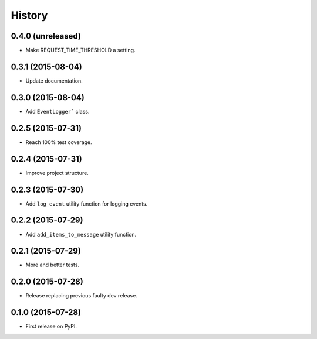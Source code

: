 .. :changelog:

History
-------


0.4.0 (unreleased)
++++++++++++++++++

- Make REQUEST_TIME_THRESHOLD a setting.


0.3.1 (2015-08-04)
++++++++++++++++++

- Update documentation.


0.3.0 (2015-08-04)
++++++++++++++++++

- Add ``EventLogger``` class.


0.2.5 (2015-07-31)
++++++++++++++++++

- Reach 100% test coverage.


0.2.4 (2015-07-31)
++++++++++++++++++

- Improve project structure. 


0.2.3 (2015-07-30)
++++++++++++++++++

- Add ``log_event`` utility function for logging events. 


0.2.2 (2015-07-29)
++++++++++++++++++

- Add ``add_items_to_message`` utility function.


0.2.1 (2015-07-29)
++++++++++++++++++

- More and better tests. 


0.2.0 (2015-07-28)
++++++++++++++++++

- Release replacing previous faulty dev release.


0.1.0 (2015-07-28)
++++++++++++++++++

* First release on PyPI.
